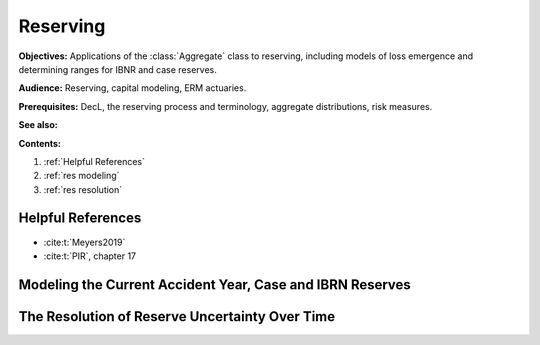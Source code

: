 .. _2_x_reserving:

.. reviewed 2022-12-24
.. NEEDS WORK

Reserving
==========

**Objectives:**  Applications of the :class:`Aggregate` class to reserving, including models of loss emergence and determining ranges for IBNR and case reserves.

**Audience:** Reserving, capital modeling, ERM actuaries.

**Prerequisites:** DecL, the reserving process and terminology, aggregate distributions, risk measures.

**See also:**

**Contents:**

#. :ref:`Helpful References`
#. :ref:`res modeling`
#. :ref:`res resolution`

Helpful References
--------------------

* :cite:t:`Meyers2019`
* :cite:t:`PIR`, chapter 17

.. Solvency II Cost of Capital Risk Margin.

.. _res modeling:

Modeling the Current Accident Year, Case and IBRN Reserves
------------------------------------------------------------

.. todo::

    Documentation to follow.

.. _res resolution:

The Resolution of Reserve Uncertainty Over Time
---------------------------------------------------------------

.. todo::

    Documentation to follow.
